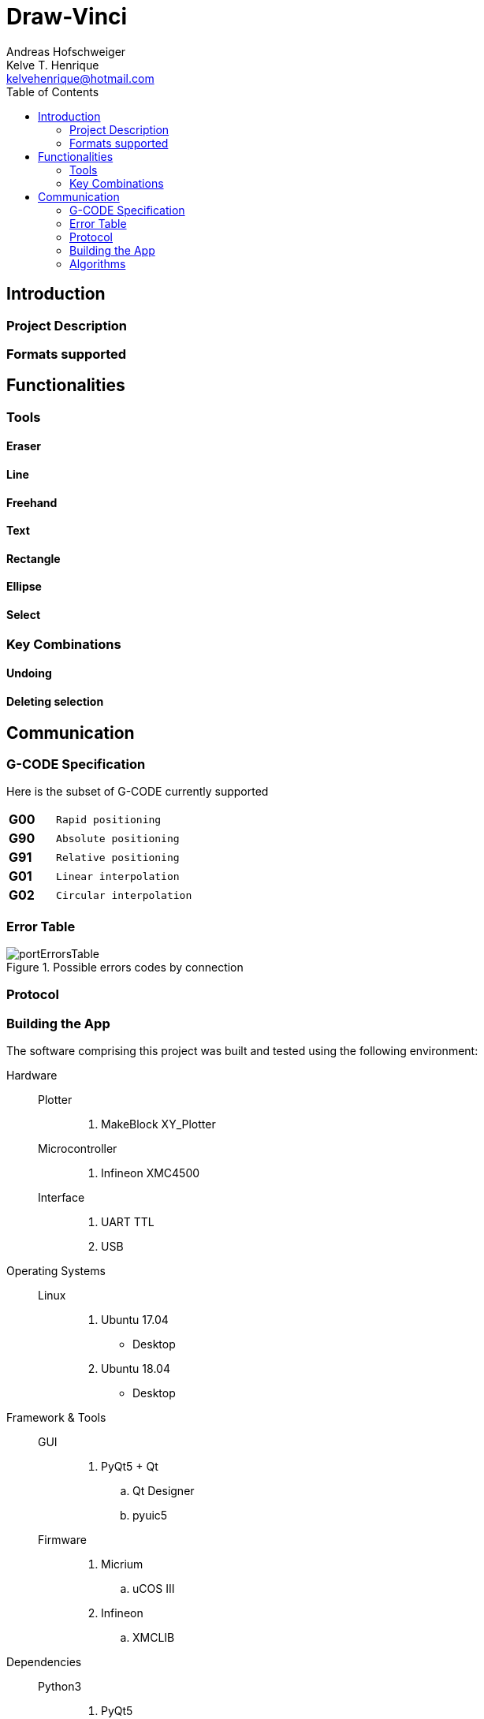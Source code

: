 = Draw-Vinci
Andreas Hofschweiger; Kelve T. Henrique <kelvehenrique@hotmail.com>
:Date: 2018 Apr 28
:description: Documenting Draw-Vinci Makeblock XY_Plotter Project
:source-highlighter: coderay
:listing-caption: Listing
:imagesdir: img
:toc: left

== Introduction

=== Project Description

=== Formats supported

== Functionalities

=== Tools

==== Eraser

==== Line

==== Freehand

==== Text

==== Rectangle

==== Ellipse

==== Select

=== Key Combinations

==== Undoing

==== Deleting selection

== Communication

=== G-CODE Specification

Here is the subset of G-CODE currently supported

[cols="^.1s,<.3m"]
|===

|G00 | Rapid positioning
|G90 | Absolute positioning
|G91 | Relative positioning
|G01 | Linear interpolation
|G02 | Circular interpolation

|===

=== Error Table

[#portErrors]
.Possible errors codes by connection
image::portErrorsTable.png[]

=== Protocol


=== Building the App
The software comprising this project was built and tested using the following environment:

Hardware::
    Plotter:::
        . MakeBlock XY_Plotter
    Microcontroller:::
        . Infineon XMC4500
    Interface:::
        . UART TTL
        . USB

Operating Systems::
    Linux:::
        . Ubuntu 17.04
            * Desktop
        . Ubuntu 18.04
            * Desktop

Framework & Tools::
    GUI:::
        . PyQt5 + Qt
            .. Qt Designer
            .. pyuic5
    Firmware:::
        . Micrium
            .. uCOS III
        . Infineon
            .. XMCLIB

Dependencies::
    Python3:::
        . PyQt5
        . pyudev
    arm-none-eabi:::
        . https://launchpad.net/gcc-arm-embedded/5.0/5-2016-q3-update/+download/gcc-arm-none-eabi-5_4-2016q3-20160926-linux.tar.bz2
    SEGGER J-Link:::
        . https://www.segger.com/downloads/jlink/#J-LinkSoftwareAndDocumentationPack

=== Algorithms

==== GUI

==== XMC4500


